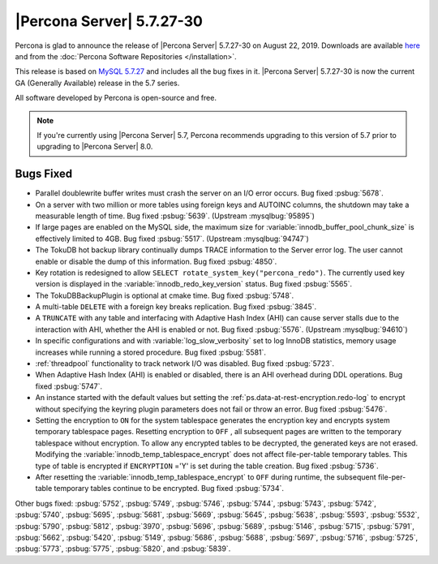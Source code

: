 .. rn:: 5.7.27-30

================================================================================
|Percona Server| |release|
================================================================================

Percona is glad to announce the release of |Percona Server| |release| on |date|. Downloads are available `here <http://www.percona.com/downloads/Percona-Server-5.7/Percona-Server-5.7.27-30/>`_
and from the :doc:`Percona Software Repositories </installation>`.

This release is based on `MySQL 5.7.27 <https://dev.mysql.com/doc/relnotes/mysql/5.7/en/news-5-7-27.html>`_ and includes all the bug fixes in it. |Percona Server| |release| is now the current GA
(Generally Available) release in the 5.7 series.

All software developed by Percona is open-source and free.

.. note::

   If you're currently using |Percona Server| 5.7, Percona recommends upgrading to this version of 5.7 prior to upgrading to |Percona Server| 8.0.

Bugs Fixed
================================================================================

- Parallel doublewrite buffer writes must crash the server on an I/O error occurs. Bug fixed :psbug:`5678`.

- On a server with two million or more tables using foreign keys and AUTOINC columns, the shutdown may take a measurable length of time. Bug fixed :psbug:`5639`. (Upstream :mysqlbug:`95895`)

- If large pages are enabled on the MySQL side, the maximum size for :variable:`innodb_buffer_pool_chunk_size` is effectively limited to 4GB. Bug fixed :psbug:`5517`. (Upstream :mysqlbug:`94747`)

- The TokuDB hot backup library continually dumps TRACE information to the Server error log. The user cannot enable or disable the dump of this information. Bug fixed :psbug:`4850`.

- Key rotation is redesigned to allow ``SELECT rotate_system_key("percona_redo")``. The currently used key version is displayed in the :variable:`innodb_redo_key_version` status. Bug fixed :psbug:`5565`.

- The TokuDBBackupPlugin is optional at cmake time. Bug fixed :psbug:`5748`.

- A multi-table ``DELETE`` with a foreign key breaks replication. Bug fixed :psbug:`3845`.


- A ``TRUNCATE`` with any table and interfacing with Adaptive Hash Index (AHI) can cause server stalls due to the interaction with AHI, whether the AHI is enabled or not. Bug fixed :psbug:`5576`. (Upstream :mysqlbug:`94610`)


- In specific configurations and with :variable:`log_slow_verbosity` set to log InnoDB statistics, memory usage increases while running a stored procedure.  Bug fixed :psbug:`5581`.

- :ref:`threadpool` functionality to track network I/O was disabled.  Bug fixed :psbug:`5723`.

- When Adaptive Hash Index (AHI) is enabled or disabled, there is an AHI overhead during DDL operations. Bug fixed :psbug:`5747`.

- An instance started with the default values but setting the :ref:`ps.data-at-rest-encryption.redo-log` to encrypt without specifying the keyring plugin parameters does not fail or throw an error. Bug fixed :psbug:`5476`.

- Setting the encryption to ``ON`` for the system tablespace generates the encryption key and encrypts system temporary tablespace pages. Resetting encryption to ``OFF`` , all subsequent pages are written to the temporary tablespace without encryption. To allow any encrypted tables to be decrypted, the generated keys are not erased. Modifying the :variable:`innodb_temp_tablespace_encrypt` does not affect file-per-table temporary tables. This type of table is encrypted if ``ENCRYPTION`` ='Y' is set during the table creation. Bug fixed :psbug:`5736`.

- After resetting the :variable:`innodb_temp_tablespace_encrypt` to ``OFF`` during runtime, the subsequent file-per-table temporary tables continue to be encrypted. Bug fixed :psbug:`5734`.

Other bugs fixed:
:psbug:`5752`,
:psbug:`5749`,
:psbug:`5746`,
:psbug:`5744`,
:psbug:`5743`,
:psbug:`5742`,
:psbug:`5740`,
:psbug:`5695`,
:psbug:`5681`,
:psbug:`5669`,
:psbug:`5645`,
:psbug:`5638`,
:psbug:`5593`,
:psbug:`5532`,
:psbug:`5790`,
:psbug:`5812`,
:psbug:`3970`,
:psbug:`5696`,
:psbug:`5689`,
:psbug:`5146`,
:psbug:`5715`,
:psbug:`5791`,
:psbug:`5662`,
:psbug:`5420`,
:psbug:`5149`,
:psbug:`5686`,
:psbug:`5688`,
:psbug:`5697`,
:psbug:`5716`,
:psbug:`5725`,
:psbug:`5773`,
:psbug:`5775`,
:psbug:`5820`, and
:psbug:`5839`.

.. |date| replace:: August 22, 2019
.. |release| replace:: 5.7.27-30
